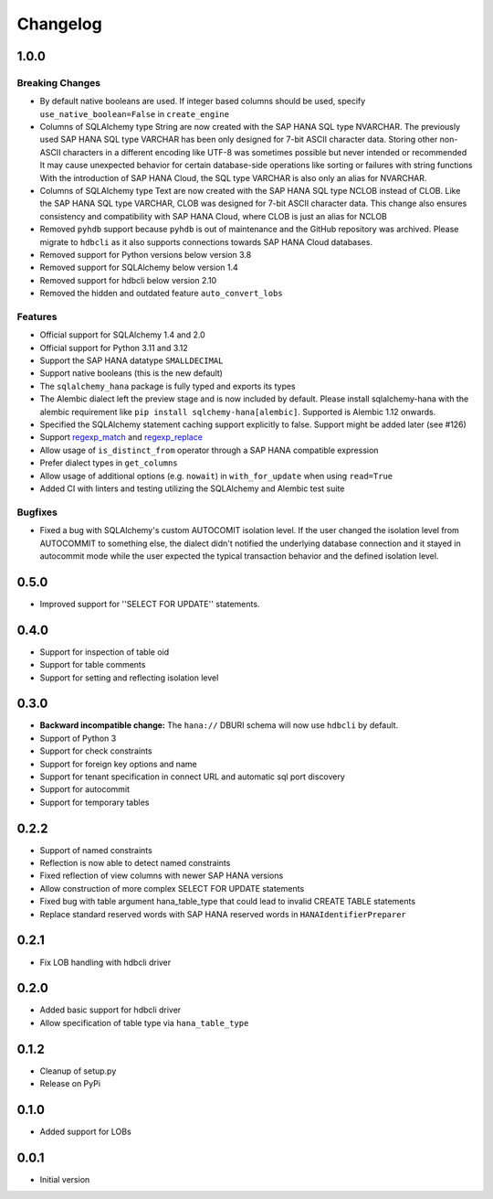 Changelog
=========

1.0.0
-----

Breaking Changes
~~~~~~~~~~~~~~~~
- By default native booleans are used. If integer based columns should be used, specify
  ``use_native_boolean=False`` in ``create_engine``
- Columns of SQLAlchemy type String are now created with the SAP HANA SQL type NVARCHAR.
  The previously used SAP HANA SQL type VARCHAR has been only designed for 7-bit ASCII character data.
  Storing other non-ASCII characters in a different encoding like UTF-8 was sometimes possible but
  never intended or recommended
  It may cause unexpected behavior for certain database-side operations like sorting or failures
  with string functions
  With the introduction of SAP HANA Cloud, the SQL type VARCHAR is also only an alias for NVARCHAR.
- Columns of SQLAlchemy type Text are now created with the SAP HANA SQL type NCLOB instead of CLOB.
  Like the SAP HANA SQL type VARCHAR, CLOB was designed for 7-bit ASCII character data.
  This change also ensures consistency and compatibility with SAP HANA Cloud, where CLOB is just an
  alias for NCLOB
- Removed ``pyhdb`` support because  ``pyhdb`` is out of maintenance and the GitHub repository was
  archived.
  Please migrate to ``hdbcli`` as it also supports connections towards SAP HANA Cloud databases.
- Removed support for Python versions below version 3.8
- Removed support for SQLAlchemy below version 1.4
- Removed support for hdbcli below version 2.10
- Removed the hidden and outdated feature ``auto_convert_lobs``

Features
~~~~~~~~
- Official support for SQLAlchemy 1.4 and 2.0
- Official support for Python 3.11 and 3.12
- Support the SAP HANA datatype ``SMALLDECIMAL``
- Support native booleans (this is the new default)
- The ``sqlalchemy_hana`` package is fully typed and exports its types
- The Alembic dialect left the preview stage and is now included by default.
  Please install sqlalchemy-hana with the alembic requirement like ``pip install sqlchemy-hana[alembic]``.
  Supported is Alembic 1.12 onwards.
- Specified the SQLAlchemy statement caching support explicitly to false.
  Support might be added later (see #126)
- Support `regexp_match <https://docs.sqlalchemy.org/en/20/core/operators.html#string-matching>`_
  and `regexp_replace <https://docs.sqlalchemy.org/en/20/core/operators.html#string-alteration>`_
- Allow usage of ``is_distinct_from`` operator through a SAP HANA compatible expression
- Prefer dialect types in ``get_columns``
- Allow usage of additional options (e.g. ``nowait``) in ``with_for_update`` when using
  ``read=True``
- Added CI with linters and testing utilizing the SQLAlchemy and Alembic test suite

Bugfixes
~~~~~~~~
- Fixed a bug with SQLAlchemy's custom AUTOCOMIT isolation level. If the user changed the isolation
  level from AUTOCOMMIT to something else, the dialect didn't notified the underlying database
  connection and it stayed in autocommit mode while the user expected the typical transaction
  behavior and the defined isolation level.

0.5.0
-----
- Improved support for ''SELECT FOR UPDATE'' statements.

0.4.0
-----
- Support for inspection of table oid
- Support for table comments
- Support for setting and reflecting isolation level

0.3.0
-----
- **Backward incompatible change:** The ``hana://`` DBURI schema will now use ``hdbcli`` by default.
- Support of Python 3
- Support for check constraints
- Support for foreign key options and name
- Support for tenant specification in connect URL and automatic sql port discovery
- Support for autocommit
- Support for temporary tables

0.2.2
-----
- Support of named constraints
- Reflection is now able to detect named constraints
- Fixed reflection of view columns with newer SAP HANA versions
- Allow construction of more complex SELECT FOR UPDATE statements
- Fixed bug with table argument hana_table_type that could lead to
  invalid CREATE TABLE statements
- Replace standard reserved words with SAP HANA reserved words in
  ``HANAIdentifierPreparer``

0.2.1
-----
- Fix LOB handling with hdbcli driver

0.2.0
-----
- Added basic support for hdbcli driver
- Allow specification of table type via ``hana_table_type``

0.1.2
-----
- Cleanup of setup.py
- Release on PyPi

0.1.0
-----
- Added support for LOBs


0.0.1
-----
- Initial version
